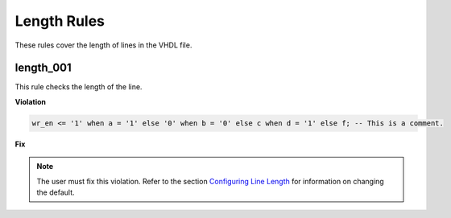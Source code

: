 Length Rules
------------

These rules cover the length of lines in the VHDL file.

length_001
##########

This rule checks the length of the line.

**Violation**

.. code-block:: vhdl

   wr_en <= '1' when a = '1' else '0' when b = '0' else c when d = '1' else f; -- This is a comment.

**Fix**

.. NOTE::  The user must fix this violation.
   Refer to the section `Configuring Line Length <configuring_line_length.html>`_ for information on changing the default.
